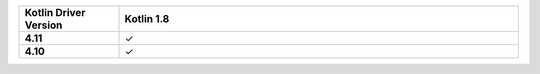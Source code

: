 .. list-table::
   :header-rows: 1
   :stub-columns: 1
   :class: compatibility-large
   :widths: 1 4

   * - Kotlin Driver Version
     - Kotlin 1.8

   * - 4.11
     - ✓

   * - 4.10
     - ✓
